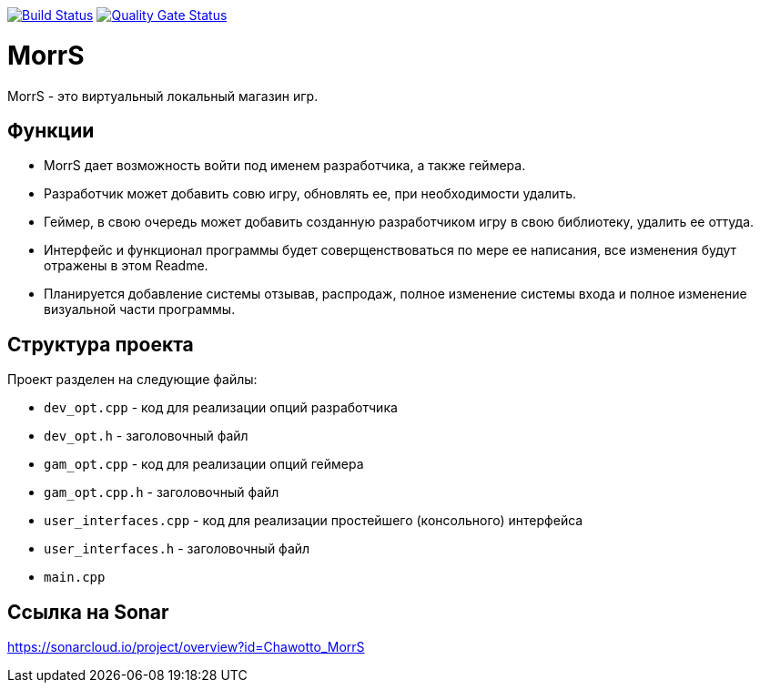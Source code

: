 :uri-qg-status: https://sonarcloud.io/project/overview?id=Chawotto_MorrS
:img-qg-status: https://sonarcloud.io/api/project_badges/measure?project=Chawotto_MorrS&metric=alert_status
:uri-build-status: https://github.com/Chawotto/MorrS/actions/workflows/build.yml
:img-build-status: https://github.com/Chawotto/MorrS/actions/workflows/build.yml/badge.svg

image:{img-build-status}[Build Status, link={uri-build-status}]
image:{img-qg-status}[Quality Gate Status,link={uri-qg-status}]

= MorrS

MorrS - это виртуальный локальный магазин игр. 

== Функции

- MorrS дает возможность войти под именем разработчика, а также геймера. 
- Разработчик может добавить совю игру, обновлять ее, при необходимости удалить.
- Геймер, в свою очередь может добавить созданную разработчиком игру в свою библиотеку, удалить ее оттуда.
- Интерфейс и функционал программы будет соверщенствоваться по мере ее написания, все изменения будут отражены в этом Readme.
- Планируется добавление системы отзывав, распродаж, полное изменение системы входа и полное изменение визуальной части программы.

== Структура проекта 

Проект разделен на следующие файлы:

- `dev_opt.cpp` - код для реализации опций разработчика
- `dev_opt.h` - заголовочный файл
- `gam_opt.cpp` - код для реализации опций геймера
- `gam_opt.cpp.h` - заголовочный файл
- `user_interfaces.cpp` - код для реализации простейшего (консольного) интерфейса
- `user_interfaces.h` - заголовочный файл
- `main.cpp`

== Ссылка на Sonar

https://sonarcloud.io/project/overview?id=Chawotto_MorrS
